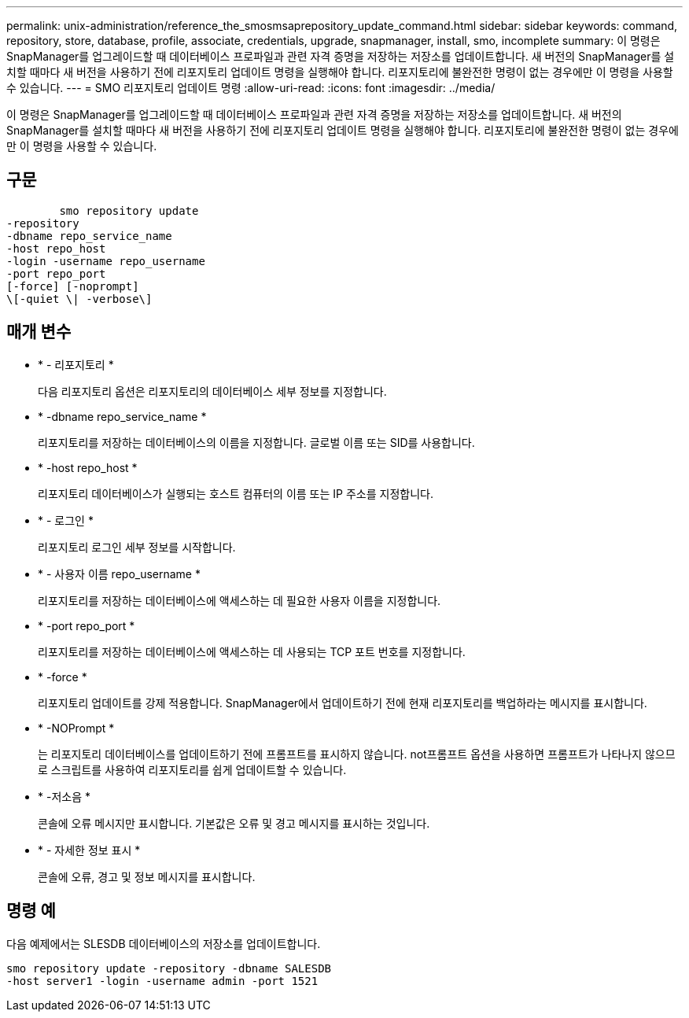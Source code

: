 ---
permalink: unix-administration/reference_the_smosmsaprepository_update_command.html 
sidebar: sidebar 
keywords: command, repository, store, database, profile, associate, credentials, upgrade, snapmanager, install, smo, incomplete 
summary: 이 명령은 SnapManager를 업그레이드할 때 데이터베이스 프로파일과 관련 자격 증명을 저장하는 저장소를 업데이트합니다. 새 버전의 SnapManager를 설치할 때마다 새 버전을 사용하기 전에 리포지토리 업데이트 명령을 실행해야 합니다. 리포지토리에 불완전한 명령이 없는 경우에만 이 명령을 사용할 수 있습니다. 
---
= SMO 리포지토리 업데이트 명령
:allow-uri-read: 
:icons: font
:imagesdir: ../media/


[role="lead"]
이 명령은 SnapManager를 업그레이드할 때 데이터베이스 프로파일과 관련 자격 증명을 저장하는 저장소를 업데이트합니다. 새 버전의 SnapManager를 설치할 때마다 새 버전을 사용하기 전에 리포지토리 업데이트 명령을 실행해야 합니다. 리포지토리에 불완전한 명령이 없는 경우에만 이 명령을 사용할 수 있습니다.



== 구문

[listing]
----

        smo repository update
-repository
-dbname repo_service_name
-host repo_host
-login -username repo_username
-port repo_port
[-force] [-noprompt]
\[-quiet \| -verbose\]
----


== 매개 변수

* * - 리포지토리 *
+
다음 리포지토리 옵션은 리포지토리의 데이터베이스 세부 정보를 지정합니다.

* * -dbname repo_service_name *
+
리포지토리를 저장하는 데이터베이스의 이름을 지정합니다. 글로벌 이름 또는 SID를 사용합니다.

* * -host repo_host *
+
리포지토리 데이터베이스가 실행되는 호스트 컴퓨터의 이름 또는 IP 주소를 지정합니다.

* * - 로그인 *
+
리포지토리 로그인 세부 정보를 시작합니다.

* * - 사용자 이름 repo_username *
+
리포지토리를 저장하는 데이터베이스에 액세스하는 데 필요한 사용자 이름을 지정합니다.

* * -port repo_port *
+
리포지토리를 저장하는 데이터베이스에 액세스하는 데 사용되는 TCP 포트 번호를 지정합니다.

* * -force *
+
리포지토리 업데이트를 강제 적용합니다. SnapManager에서 업데이트하기 전에 현재 리포지토리를 백업하라는 메시지를 표시합니다.

* * -NOPrompt *
+
는 리포지토리 데이터베이스를 업데이트하기 전에 프롬프트를 표시하지 않습니다. not프롬프트 옵션을 사용하면 프롬프트가 나타나지 않으므로 스크립트를 사용하여 리포지토리를 쉽게 업데이트할 수 있습니다.

* * -저소음 *
+
콘솔에 오류 메시지만 표시합니다. 기본값은 오류 및 경고 메시지를 표시하는 것입니다.

* * - 자세한 정보 표시 *
+
콘솔에 오류, 경고 및 정보 메시지를 표시합니다.





== 명령 예

다음 예제에서는 SLESDB 데이터베이스의 저장소를 업데이트합니다.

[listing]
----
smo repository update -repository -dbname SALESDB
-host server1 -login -username admin -port 1521
----